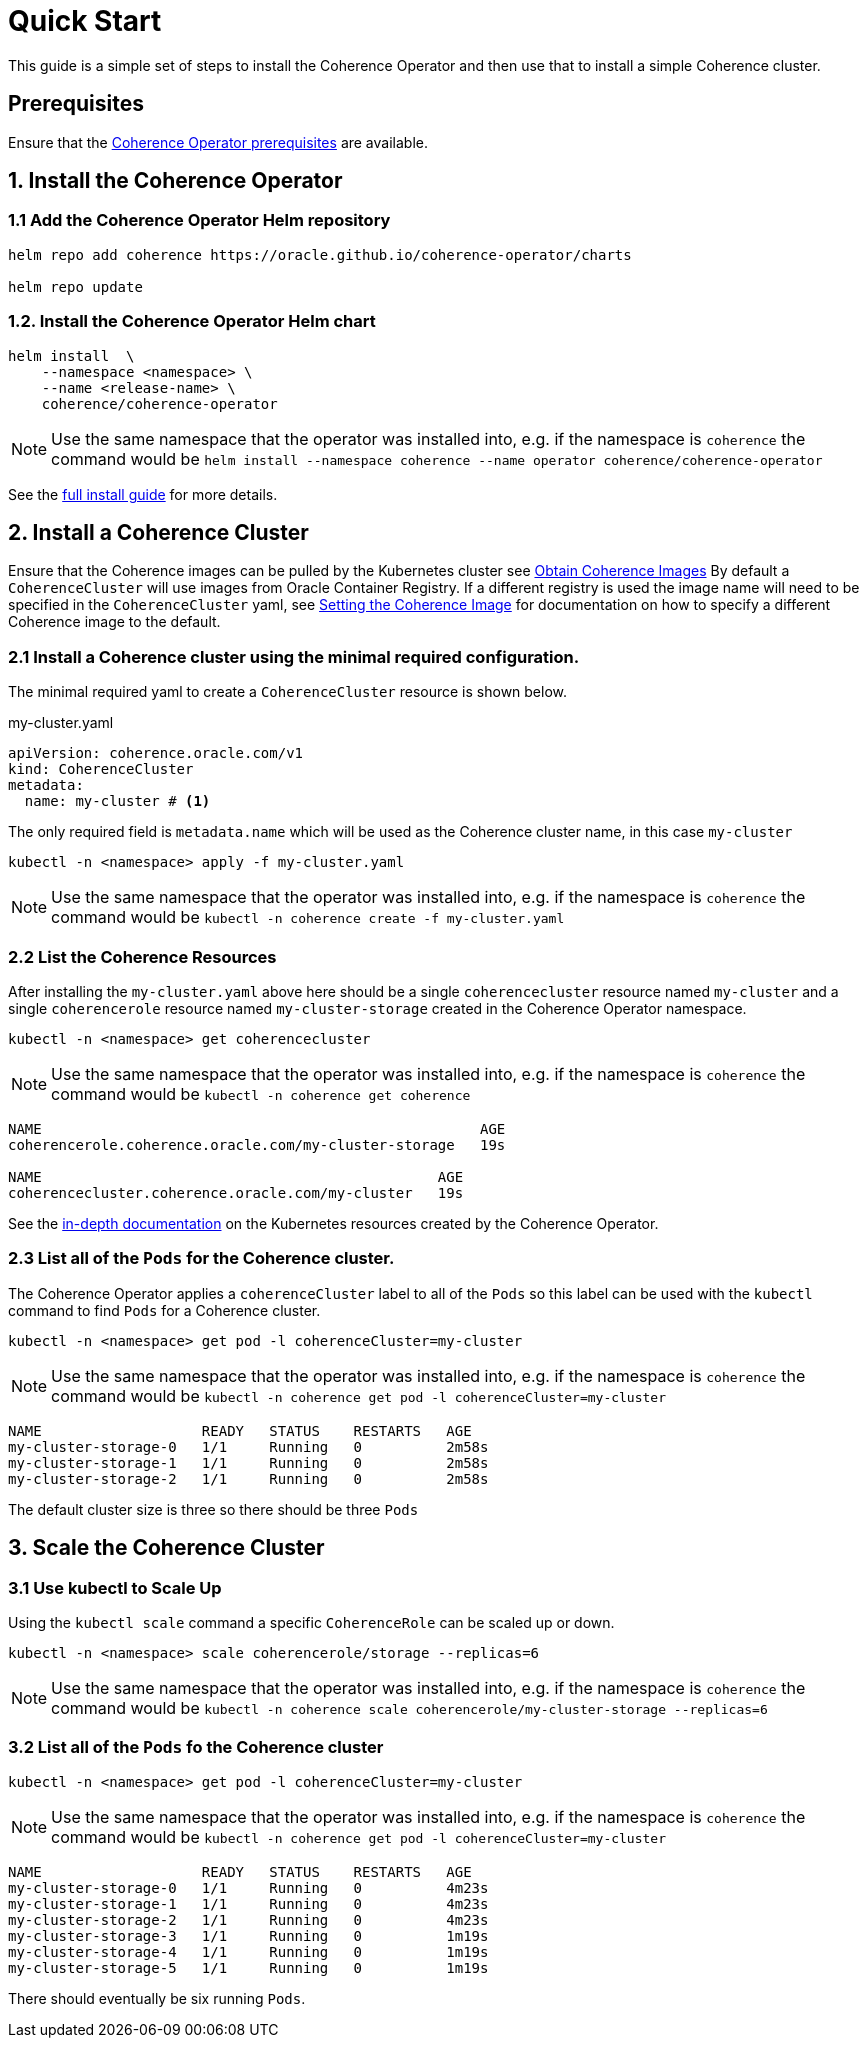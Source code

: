 ///////////////////////////////////////////////////////////////////////////////

    Copyright (c) 2019 Oracle and/or its affiliates. All rights reserved.

    Licensed under the Apache License, Version 2.0 (the "License");
    you may not use this file except in compliance with the License.
    You may obtain a copy of the License at

        http://www.apache.org/licenses/LICENSE-2.0

    Unless required by applicable law or agreed to in writing, software
    distributed under the License is distributed on an "AS IS" BASIS,
    WITHOUT WARRANTIES OR CONDITIONS OF ANY KIND, either express or implied.
    See the License for the specific language governing permissions and
    limitations under the License.

///////////////////////////////////////////////////////////////////////////////

= Quick Start

This guide is a simple set of steps to install the Coherence Operator and then use that
to install a simple Coherence cluster.

== Prerequisites

Ensure that the <<install/01_installation.adoc,Coherence Operator prerequisites>> are available.

== 1. Install the Coherence Operator

=== 1.1 Add the Coherence Operator Helm repository

[source,bash]
----
helm repo add coherence https://oracle.github.io/coherence-operator/charts

helm repo update
----

=== 1.2. Install the Coherence Operator Helm chart

[source,bash]
----
helm install  \
    --namespace <namespace> \
    --name <release-name> \
    coherence/coherence-operator
----

NOTE: Use the same namespace that the operator was installed into,
e.g. if the namespace is `coherence` the command would be
`helm install --namespace coherence  --name operator coherence/coherence-operator`

See the <<install/01_installation.adoc, full install guide>> for more details.

== 2. Install a Coherence Cluster

Ensure that the Coherence images can be pulled by the Kubernetes cluster
see <<about/04_obtain_coherence_images.adoc,Obtain Coherence Images>>
By default a `CoherenceCluster` will use images from Oracle Container Registry.
If a different registry is used the image name will need to be specified in the `CoherenceCluster` yaml,
see <<clusters/056_coherence_image.adoc,Setting the Coherence Image>> for documentation on how to
specify a different Coherence image to the default.


=== 2.1 Install a Coherence cluster using the minimal required configuration.

The minimal required yaml to create a `CoherenceCluster` resource is shown below.


[source,yaml]
.my-cluster.yaml
----
apiVersion: coherence.oracle.com/v1
kind: CoherenceCluster
metadata:
  name: my-cluster # <1>
----

The only required field is `metadata.name` which will be used as the Coherence cluster name, in this case `my-cluster`

```
kubectl -n <namespace> apply -f my-cluster.yaml
```

NOTE: Use the same namespace that the operator was installed into,
e.g. if the namespace is `coherence` the command would be
`kubectl -n coherence create -f my-cluster.yaml`


=== 2.2 List the Coherence Resources

After installing the `my-cluster.yaml` above here should be a single `coherencecluster` resource  named `my-cluster`
and a single `coherencerole` resource named `my-cluster-storage` created in the Coherence Operator namespace.

```
kubectl -n <namespace> get coherencecluster
```

NOTE: Use the same namespace that the operator was installed into, e.g. if the namespace is `coherence` the command
would be `kubectl -n coherence get coherence`

```
NAME                                                    AGE
coherencerole.coherence.oracle.com/my-cluster-storage   19s

NAME                                               AGE
coherencecluster.coherence.oracle.com/my-cluster   19s
```

See the <<clusters/020_k8s_resources.adoc,in-depth documentation>> on the Kubernetes resources created by the
Coherence Operator.

=== 2.3 List all of the `Pods` for the Coherence cluster.

The Coherence Operator applies a `coherenceCluster` label to all
of the `Pods` so this label can be used with the `kubectl` command to find `Pods` for a Coherence cluster.

```
kubectl -n <namespace> get pod -l coherenceCluster=my-cluster
```

NOTE: Use the same namespace that the operator was installed into,
e.g. if the namespace is `coherence` the command would be
`kubectl -n coherence get pod -l coherenceCluster=my-cluster`

```
NAME                   READY   STATUS    RESTARTS   AGE
my-cluster-storage-0   1/1     Running   0          2m58s
my-cluster-storage-1   1/1     Running   0          2m58s
my-cluster-storage-2   1/1     Running   0          2m58s
```

The default cluster size is three so there should be three `Pods`

== 3. Scale the Coherence Cluster

=== 3.1 Use kubectl to Scale Up

Using the `kubectl scale` command a specific `CoherenceRole` can be scaled up or down.

```
kubectl -n <namespace> scale coherencerole/storage --replicas=6
```

NOTE: Use the same namespace that the operator was installed into,
e.g. if the namespace is `coherence` the command would be
`kubectl -n coherence scale coherencerole/my-cluster-storage --replicas=6`

=== 3.2 List all of the `Pods` fo the Coherence cluster

```
kubectl -n <namespace> get pod -l coherenceCluster=my-cluster
```

NOTE: Use the same namespace that the operator was installed into,
e.g. if the namespace is `coherence` the command would be
`kubectl -n coherence get pod -l coherenceCluster=my-cluster`

```
NAME                   READY   STATUS    RESTARTS   AGE
my-cluster-storage-0   1/1     Running   0          4m23s
my-cluster-storage-1   1/1     Running   0          4m23s
my-cluster-storage-2   1/1     Running   0          4m23s
my-cluster-storage-3   1/1     Running   0          1m19s
my-cluster-storage-4   1/1     Running   0          1m19s
my-cluster-storage-5   1/1     Running   0          1m19s
```

There should eventually be six running `Pods`.
